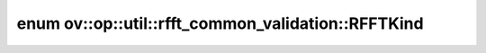 .. index:: pair: enum; RFFTKind
.. _doxid-namespaceov_1_1op_1_1util_1_1rfft__common__validation_1aa6e4395bbf259793266f622f9ef92bac:

enum ov::op::util::rfft_common_validation::RFFTKind
===================================================



.. ref-code-block:: cpp
	:class: doxyrest-overview-code-block

	#include <rfft_common_validation.hpp>

	enum RFFTKind
	{
	    :target:`Forward<doxid-namespaceov_1_1op_1_1util_1_1rfft__common__validation_1aa6e4395bbf259793266f622f9ef92baca67d2f6740a8eaebf4d5c6f79be8da481>`,
	    :target:`Inverse<doxid-namespaceov_1_1op_1_1util_1_1rfft__common__validation_1aa6e4395bbf259793266f622f9ef92baca9f87f02f2da8f99c571b2a1c2a96132b>`,
	};

